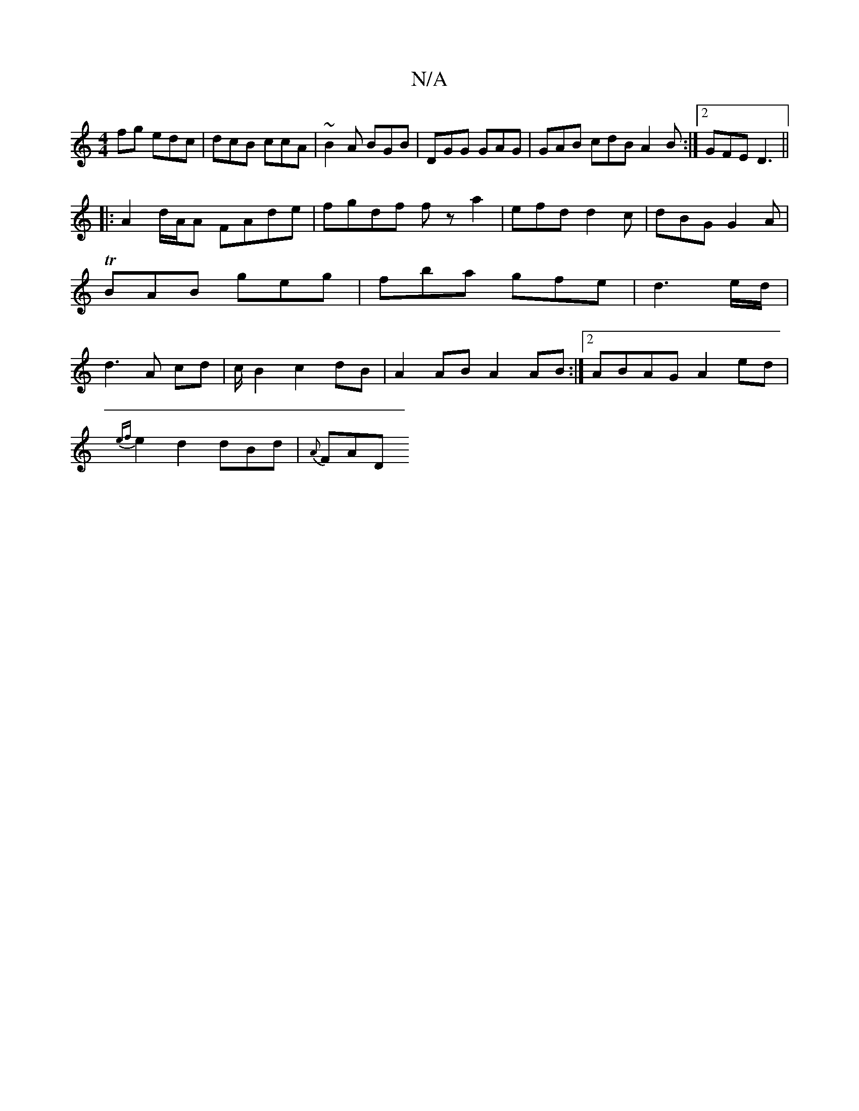 X:1
T:N/A
M:4/4
R:N/A
K:Cmajor
fg edc|dcB ccA|~B2A BGB|DGG GAG|GAB cdB A2 B:|2 GFE D3 ||
|:A2 d/A/A FAde|fgdf fz a2|efd d2c|dBG G2A|TBAB geg|fba gfe|d3 e/2d/2| d3 A cd | c/ B2 c2 dB | A2 AB A2 AB :|2 ABAG A2ed|
{ef}e2 d2 dBd|{A}FAD